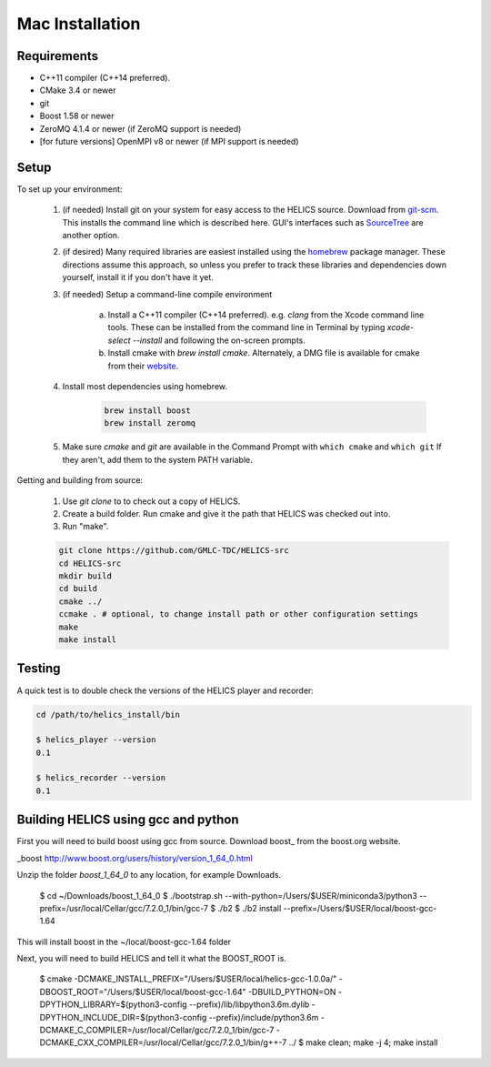 
Mac Installation
================

Requirements
------------

* C++11 compiler (C++14 preferred).
* CMake 3.4 or newer
* git
* Boost 1.58 or newer
* ZeroMQ 4.1.4 or newer (if ZeroMQ support is needed)
* [for future versions] OpenMPI v8 or newer (if MPI support is needed)

Setup
-----

To set up your environment:

    1. (if needed) Install git on your system for easy access to the HELICS source. Download from `git-scm <https://git-scm.com/downloads>`_. This installs the command line which is described here. GUI's interfaces such as `SourceTree <https://www.sourcetreeapp.com/>`_ are another option.

    2. (if desired) Many required libraries are easiest installed using the `homebrew <https://brew.sh/>`_ package manager. These directions assume this approach, so unless you prefer to track these libraries and dependencies down yourself, install it if you don't have it yet.

    3. (if needed) Setup a command-line compile environment

         a) Install a C++11 compiler (C++14 preferred). e.g. `clang` from the Xcode command line tools. These can be installed from the command line in Terminal by typing `xcode-select --install` and following the on-screen prompts.
         b) Install cmake with `brew install cmake`. Alternately, a DMG file is available for cmake from their `website <https://cmake.org/download/>`_.

    4. Install most dependencies using homebrew.

        .. code-block:: bash

            brew install boost
            brew install zeromq

    5. Make sure *cmake* and *git* are available in the Command Prompt with ``which cmake`` and ``which git`` If they aren't, add them to the system PATH variable.

Getting and building from source:

    1. Use `git clone` to to check out a copy of HELICS.

    2. Create a build folder. Run cmake and give it the path that HELICS was checked out into.

    3. Run "make".

    .. code-block:: bash

        git clone https://github.com/GMLC-TDC/HELICS-src
        cd HELICS-src
        mkdir build
        cd build
        cmake ../
        ccmake . # optional, to change install path or other configuration settings
        make
        make install


Testing
-------

A quick test is to double check the versions of the HELICS player and recorder:

.. code-block:: bash

    cd /path/to/helics_install/bin

    $ helics_player --version
    0.1

    $ helics_recorder --version
    0.1

Building HELICS using gcc and python
------------------------------------

First you will need to build boost using gcc from source. Download boost_ from the boost.org website.

_boost http://www.boost.org/users/history/version_1_64_0.html

Unzip the folder `boost_1_64_0` to any location, for example Downloads.

    $ cd ~/Downloads/boost_1_64_0
    $ ./bootstrap.sh --with-python=/Users/$USER/miniconda3/python3 --prefix=/usr/local/Cellar/gcc/7.2.0_1/bin/gcc-7
    $ ./b2
    $ ./b2 install --prefix=/Users/$USER/local/boost-gcc-1.64

This will install boost in the ~/local/boost-gcc-1.64 folder

Next, you will need to build HELICS and tell it what the BOOST_ROOT is.

    $ cmake -DCMAKE_INSTALL_PREFIX="/Users/$USER/local/helics-gcc-1.0.0a/" -DBOOST_ROOT="/Users/$USER/local/boost-gcc-1.64" -DBUILD_PYTHON=ON -DPYTHON_LIBRARY=$(python3-config --prefix)/lib/libpython3.6m.dylib -DPYTHON_INCLUDE_DIR=$(python3-config --prefix)/include/python3.6m -DCMAKE_C_COMPILER=/usr/local/Cellar/gcc/7.2.0_1/bin/gcc-7 -DCMAKE_CXX_COMPILER=/usr/local/Cellar/gcc/7.2.0_1/bin/g++-7 ../
    $ make clean; make -j 4; make install






